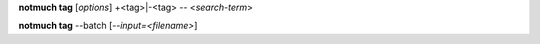 **notmuch tag** [*options*] +<tag>|-<tag> -- <*search-term*>

**notmuch tag** --batch [*--input=<filename>*]

